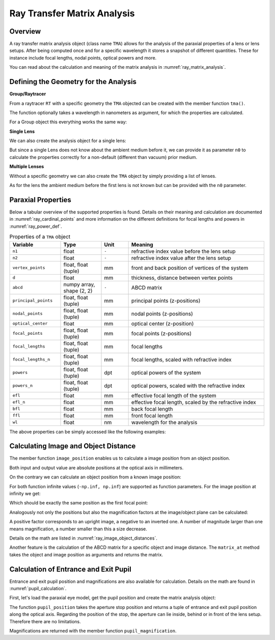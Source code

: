 Ray Transfer Matrix Analysis
-------------------------------

.. testsetup:: *

   import numpy as np
   import optrace as ot

   RT = ot.Raytracer(outline=[-10, 10, -10, 10, -10, 60])

Overview
______________

A ray transfer matrix analysis object (class name ``TMA``) allows for the analysis of the paraxial properties of a lens or lens setups. After being computed once and for a specific wavelength it stores a snapshot of different quantities.
These for instance include focal lengths, nodal points, optical powers and more.

You can read about the calculation and meaning of the matrix analysis in :numref:`ray_matrix_analysis`.

Defining the Geometry for the Analysis
__________________________________________

**Group/Raytracer**

From a raytracer ``RT`` with a specific geometry the ``TMA`` objected can be created with the member function ``tma()``.

.. testcode::

   tma = RT.tma()

The function optionally takes a wavelength in nanometers as argument, for which the properties are calculated.

.. testcode::

   tma = RT.tma(780)

For a Group object this everything works the same way:

.. testcode::

   G = ot.presets.geometry.arizona_eye()
   tma = G.tma()


**Single Lens**

We can also create the analysis object for a single lens:

.. testcode::

   front = ot.CircularSurface(r=5)
   back = ot.SphericalSurface(r=5, R=-25)
   n = ot.presets.refraction_index.K5
   L = ot.Lens(front, back, n=n, d=0.5, pos=[0, 0, 10])

   tma = L.tma()

But since a single Lens does not know about the ambient medium before it, we can provide it as parameter ``n0`` to calculate the properties correctly for a non-default (different than vacuum) prior medium.

.. testcode::

   n0 = ot.RefractionIndex("Constant", n=1.1)
   tma = L.tma(n0=n0)

**Multiple Lenses**

Without a specific geometry we can also create the ``TMA`` object by simply providing a list of lenses.

.. testcode::

   back2 = ot.SphericalSurface(r=5, R=-25)
   front2 = ot.CircularSurface(r=5)
   n2 = ot.presets.refraction_index.F2
   L2 = ot.Lens(front, back, n=n2, de=0.5, pos=[0, 0, 16])

   Ls = [L, L2]
   tma = ot.TMA(Ls)

As for the lens the ambient medium before the first lens is not known but can be provided with the ``n0`` parameter.

.. testcode::

   tma = ot.TMA(Ls, n0=n0)

Paraxial Properties
__________________________________________


Below a tabular overview of the supported properties is found. Details on their meaning and calculation are documented in :numref:`ray_cardinal_points` and more information on the different definitions for focal lengths and powers in :numref:`ray_power_def`.

.. list-table:: Properties of a ``TMA`` object
   :widths: 75 60 40 200
   :header-rows: 1
   :align: center

   * - Variable
     - Type
     - Unit
     - Meaning

   * - ``n1``
     - float
     - ``-``
     - refractive index value before the lens setup
   
   * - ``n2``
     - float
     - ``-``
     - refractive index value after the lens setup
   
   * - ``vertex_points``
     - float, float (tuple)
     - mm
     - front and back position of vertices of the system 
   
   * - ``d``
     - float
     - mm
     - thickness, distance between vertex points
   
   * - ``abcd``
     - numpy array, shape (2, 2)
     - ``-``
     - ABCD matrix

   * - ``principal_points``
     - float, float (tuple)
     - mm
     - principal points (z-positions)

   * - ``nodal_points``
     - float, float (tuple)
     - mm
     - nodal points (z-positions)
   
   * - ``optical_center``
     - float
     - mm
     - optical center (z-position)
   
   * - ``focal_points``
     - float, float (tuple)
     - mm
     - focal points (z-positions)
   
   * - ``focal_lengths``
     - float, float (tuple)
     - mm
     - focal lengths
   
   * - ``focal_lengths_n``
     - float, float (tuple)
     - mm
     - focal lengths, scaled with refractive index

   * - ``powers``
     - float, float (tuple)
     - dpt
     - optical powers of the system
   
   * - ``powers_n``
     - float, float (tuple)
     - dpt
     - optical powers, scaled with the refractive index
   
   * - ``efl``
     - float
     - mm
     - effective focal length of the system

   * - ``efl_n``
     - float
     - mm
     - effective focal length, scaled by the refractive index
   
   * - ``bfl``
     - float
     - mm
     - back focal length

   * - ``ffl``
     - float
     - mm
     - front focal length

   * - ``wl``
     - float
     - nm
     - wavelength for the analysis


The above properties can be simply accessed like the following examples:

.. doctest::

   >>> tma.efl
   30.645525910383494

.. doctest::

   >>> tma.abcd
   array([[ 0.9046767 ,  6.50763158],
          [-0.03263119,  0.87064057]])


Calculating Image and Object Distance
__________________________________________


The member function ``image_position`` enables us to calculate a image position from an object position.

.. doctest::

   >>> tma.image_position(-50)
   72.87925720752206

Both input and output value are absolute positions at the optical axis in millimeters.

On the contrary we can calculate an object position from a known image position:

.. doctest::

   >>> tma.object_position(100)
   -33.84654855214075

For both function infinite values (``-np.inf, np.inf``) are supported as function parameters.
For the image position at infinity we get:

.. doctest::

   >>> tma.object_position(np.inf)
   -16.931238099315877

Which should be exactly the same position as the first focal point:

.. doctest::
   
   >>> tma.focal_points[0]
   -16.93123809931588



Analogously not only the positions but also the magnification factors at the image/object plane can be calculated:

.. doctest::

   >>> tma.image_magnification(-57.3)
   -0.7591396036811361

.. doctest::

   >>> tma.object_magnification(18)
   0.8640542105175426

A positive factor corresponds to an upright image, a negative to an inverted one. A number of magnitude larger than one means magnification, a number smaller than this a size decrease.

Details on the math are listed in :numref:`ray_image_object_distances`.

Another feature is the calculation of the ABCD matrix for a specific object and image distance.
The ``matrix_at`` method takes the object and image position as arguments and returns the matrix.

.. doctest::

   >>> tma.matrix_at(-60, 80.2)
   array([[ -1.16560585, -19.55567495],
          [ -0.03263119,  -1.40538498]])


Calculation of Entrance and Exit Pupil
__________________________________________

Entrance and exit pupil position and magnifications are also available for calculation.
Details on the math are found in :numref:`pupil_calculation`.

First, let's load the paraxial eye model, get the pupil position and create the matrix analysis object:

.. testcode::

   eye = ot.presets.geometry.legrand_eye()
   aps = eye.apertures[0].pos[2]
   tma = eye.tma()

The function ``pupil_position`` takes the aperture stop position and returns a tuple of entrance and exit pupil position along the optical axis.
Regarding the position of the stop, the aperture can lie inside, behind or in front of the lens setup. Therefore there are no limitations.

.. doctest::
   
   >>> tma.pupil_position(aps)
   (3.0375652165508553, 3.6821114369501466)

Magnifications are returned with the member function ``pupil_magnification``.

.. doctest::
   
   >>> tma.pupil_magnification(aps)
   (1.1310996628960361, 1.0410557184750733)


